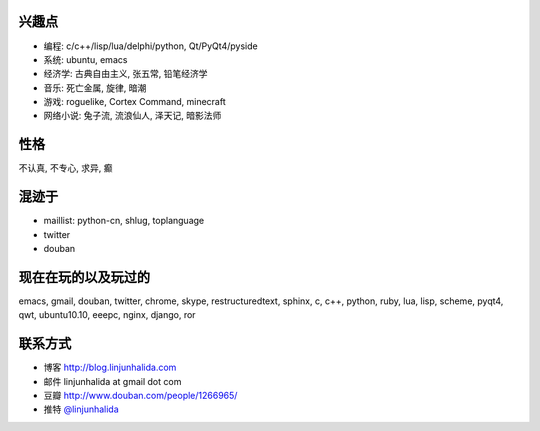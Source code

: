 .. image:: http://lh4.ggpht.com/_os_zrveP8Ns/Rh4smGQxjwI/AAAAAAAAAo0/bNj3xtmIrWk/s400/101D0765.JPG
   :align: center

兴趣点
-------------------------
* 编程: c/c++/lisp/lua/delphi/python, Qt/PyQt4/pyside
* 系统: ubuntu, emacs
* 经济学: 古典自由主义, 张五常, 铅笔经济学
* 音乐: 死亡金属, 旋律, 暗潮
* 游戏: roguelike, Cortex Command, minecraft
* 网络小说: 兔子流, 流浪仙人, 泽天记, 暗影法师

性格
-------------------------
不认真, 不专心, 求异, 癫

混迹于
-------------------------
* maillist: python-cn, shlug, toplanguage
* twitter
* douban

现在在玩的以及玩过的
-------------------------
emacs, gmail, douban, twitter, chrome, skype, restructuredtext, sphinx, c, c++, python, ruby, lua, lisp, scheme, pyqt4, qwt, ubuntu10.10, eeepc, nginx, django, ror

联系方式
-------------------------
* 博客 http://blog.linjunhalida.com
* 邮件 linjunhalida at gmail dot com
* 豆瓣 http://www.douban.com/people/1266965/
* 推特 `@linjunhalida <http://twitter.com/linjunhalida>`_

